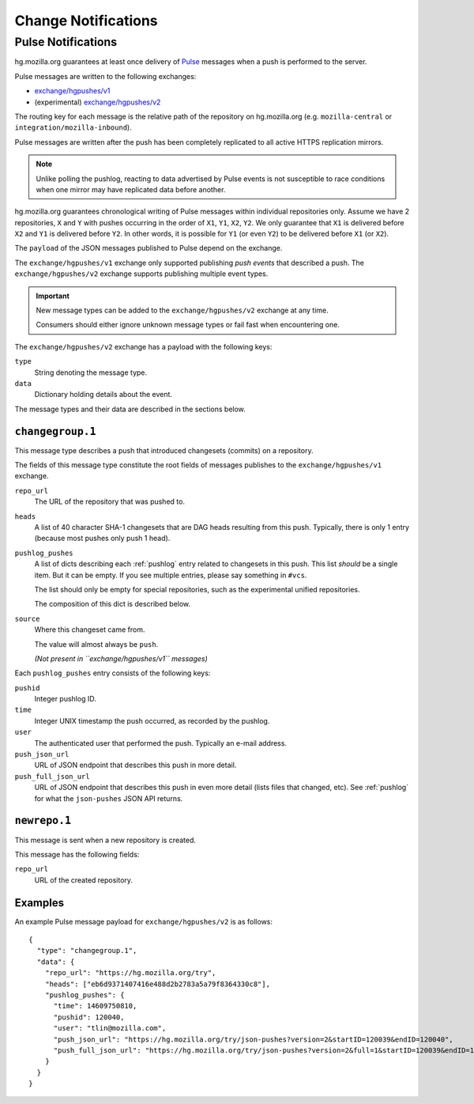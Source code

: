 .. _hgmo_notification:

====================
Change Notifications
====================

Pulse Notifications
===================

hg.mozilla.org guarantees at least once delivery of
`Pulse <https://wiki.mozilla.org/Auto-tools/Projects/Pulse>`_ messages when a
push is performed to the server.

Pulse messages are written to the following exchanges:

* `exchange/hgpushes/v1 <https://tools.taskcluster.net/pulse-inspector/#!((exchange:exchange/hgpushes/v1,routingKeyPattern:%23))>`_
* (experimental) `exchange/hgpushes/v2 <https://tools.taskcluster.net/pulse-inspector/#!((exchange:exchange/hgpushes/v2,routingKeyPattern:%23))>`_

The routing key for each message is the relative path of the repository
on hg.mozilla.org (e.g. ``mozilla-central`` or ``integration/mozilla-inbound``).

Pulse messages are written after the push has been completely replicated to
all active HTTPS replication mirrors.

.. note::

   Unlike polling the pushlog, reacting to data advertised by Pulse events
   is not susceptible to race conditions when one mirror may have replicated
   data before another.

hg.mozilla.org guarantees chronological writing of Pulse messages within
individual repositories only. Assume we have 2 repositories, ``X`` and ``Y``
with pushes occurring in the order of ``X1``, ``Y1``, ``X2``, ``Y2``. We only
guarantee that ``X1`` is delivered before ``X2`` and ``Y1`` is delivered before
``Y2``. In other words, it is possible for ``Y1`` (or even ``Y2``) to be
delivered before ``X1`` (or ``X2``).

The ``payload`` of the JSON messages published to Pulse depend on the exchange.

The ``exchange/hgpushes/v1`` exchange only supported publishing *push events*
that described a push. The ``exchange/hgpushes/v2`` exchange supports publishing
multiple event types.

.. important::

   New message types can be added to the ``exchange/hgpushes/v2`` exchange at
   any time.

   Consumers should either ignore unknown message types or fail fast when
   encountering one.

The ``exchange/hgpushes/v2`` exchange has a payload with the following keys:

``type``
   String denoting the message type.
``data``
   Dictionary holding details about the event.

The message types and their data are described in the sections below.

``changegroup.1``
-----------------

This message type describes a push that introduced changesets (commits) on
a repository.

The fields of this message type constitute the root fields of messages
publishes to the ``exchange/hgpushes/v1`` exchange.

``repo_url``
   The URL of the repository that was pushed to.
``heads``
   A list of 40 character SHA-1 changesets that are DAG heads resulting
   from this push. Typically, there is only 1 entry (because most pushes
   only push 1 head).
``pushlog_pushes``
   A list of dicts describing each :ref:`pushlog` entry related to
   changesets in this push. This list *should* be a single item. But
   it can be empty. If you see multiple entries, please say something
   in ``#vcs``.

   The list should only be empty for special repositories, such as the
   experimental unified repositories.

   The composition of this dict is described below.
``source``
   Where this changeset came from.

   The value will almost always be ``push``.

   *(Not present in ``exchange/hgpushes/v1`` messages)*

Each ``pushlog_pushes`` entry consists of the following keys:

``pushid``
   Integer pushlog ID.
``time``
   Integer UNIX timestamp the push occurred, as recorded by the pushlog.
``user``
   The authenticated user that performed the push. Typically an e-mail
   address.
``push_json_url``
   URL of JSON endpoint that describes this push in more detail.
``push_full_json_url``
   URL of JSON endpoint that describes this push in even more detail
   (lists files that changed, etc). See :ref:`pushlog` for what the
   ``json-pushes`` JSON API returns.

``newrepo.1``
-------------

This message is sent when a new repository is created.

This message has the following fields:

``repo_url``
   URL of the created repository.

Examples
--------

An example Pulse message payload for ``exchange/hgpushes/v2`` is as follows::

   {
     "type": "changegroup.1",
     "data": {
       "repo_url": "https://hg.mozilla.org/try",
       "heads": ["eb6d9371407416e488d2b2783a5a79f8364330c8"],
       "pushlog_pushes": {
         "time": 14609750810,
         "pushid": 120040,
         "user": "tlin@mozilla.com",
         "push_json_url": "https://hg.mozilla.org/try/json-pushes?version=2&startID=120039&endID=120040",
         "push_full_json_url": "https://hg.mozilla.org/try/json-pushes?version=2&full=1&startID=120039&endID=120040"
       }
     }
   }
